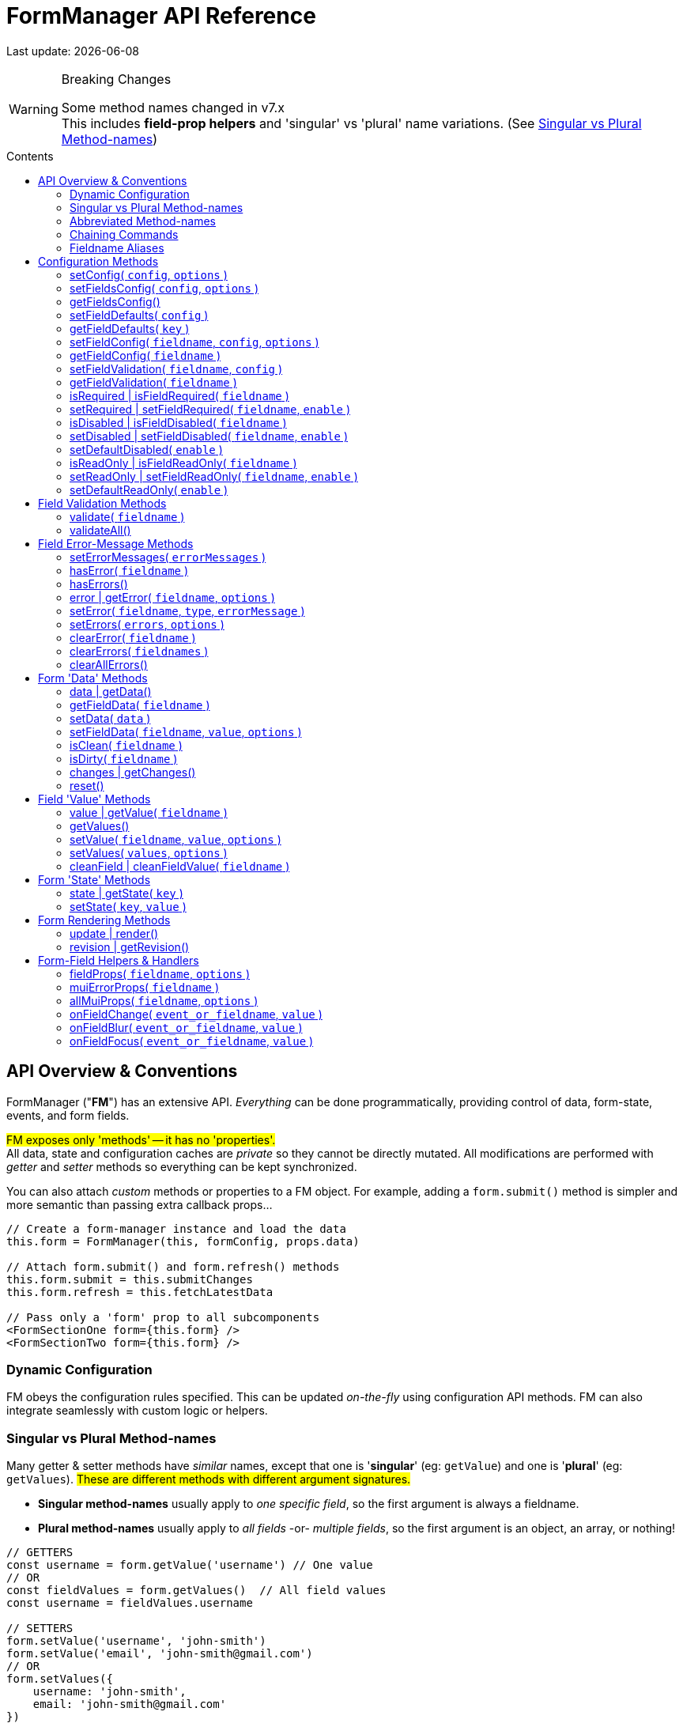 = FormManager API Reference
:source-highlighter: pygments
:pygments-style: manni
:source-language: javascript
:icons: font
:table-stripes: even
:prewrap!:
:toc:
:toc-placement!:
:toclevels: 3
:toc-title: Contents
:hide-uri-scheme:

ifdef::env-github[]
:tip-caption: :bulb:
:note-caption: :information_source:
:important-caption: :heavy_exclamation_mark:
:caution-caption: :fire:
:warning-caption: :warning:
endif::[]

[.small]#Last update: {localdate}#


.Breaking Changes
[WARNING]
====
Some method names changed in v7.x +
This includes *field-prop helpers* and
'singular' vs 'plural' name variations.
(See{nbsp}<<single-vs-plural>>)
====

toc::[]


[#Overview]
== API Overview & Conventions

FormManager ("*FM*") has an extensive API.
_Everything_ can be done programmatically,
providing control of data, form-state, events, and form fields.

#FM exposes only 'methods' -- it has no 'properties'.# +
All data, state and configuration caches are _private_ so they cannot
be directly mutated.
All modifications are performed with _getter_ and _setter_ methods
so everything can be kept synchronized.

You can also attach _custom_ methods or properties to a FM object.
For example, adding a `form.submit()` method is simpler and more semantic
than passing extra callback props...

[source]
----
// Create a form-manager instance and load the data
this.form = FormManager(this, formConfig, props.data)

// Attach form.submit() and form.refresh() methods
this.form.submit = this.submitChanges
this.form.refresh = this.fetchLatestData

// Pass only a 'form' prop to all subcomponents
<FormSectionOne form={this.form} />
<FormSectionTwo form={this.form} />
----


=== Dynamic Configuration

FM obeys the configuration rules specified.
This can be updated _on-the-fly_ using configuration API methods.
FM can also integrate seamlessly with custom logic or helpers.


[#single-vs-plural]
=== Singular vs Plural Method-names

Many getter & setter methods have _similar_ names, except that
one is '*singular*' (eg: `getValue`) and
one is '*plural*' (eg: `getValues`).
#These are different methods with different argument signatures.#

* *Singular method-names* usually apply to _one specific field_,
  so the first argument is always a fieldname.

* *Plural method-names* usually apply to _all fields_ -or- _multiple fields_,
  so the first argument is an object, an array, or nothing!

[source]
----
// GETTERS
const username = form.getValue('username') // One value
// OR
const fieldValues = form.getValues()  // All field values
const username = fieldValues.username

// SETTERS
form.setValue('username', 'john-smith')
form.setValue('email', 'john-smith@gmail.com')
// OR
form.setValues({
    username: 'john-smith',
    email: 'john-smith@gmail.com'
})
----


=== Abbreviated Method-names

Some methods have alternate, shorter alias names to aid code brevity, like:

* `isFieldDisabled` -> `isDisabled`
* `getMuiFieldProps` -> `allMuiProps`
* `getValue` -> `value`
* `getError` -> `error`

These are especially useful when used _repeatedly_ in markup, like:

[source,html]
----
<TextField label="First Name"  {...form.allMuiProps("firstName")} />
<TextField label="Middle Name" {...form.allMuiProps("middleName")} />
<TextField label="Last Name"   {...form.allMuiProps("lastName")} />
----


=== Chaining Commands

All *_setter_* methods return the FormManager object so
multiple commands can be chained.
This is just a convenience -- it does _not_ change how the methods work.

[source]
----
form.setFieldRequired('phone')
form.validate('phone')

// Is the same as...
form.setFieldRequired('phone')
    .validate('phone')
----

=== Fieldname Aliases

*An alias-name can be specified for any field.*
This helps normalize fieldnames across different datasets,
and simplifies the concatenated names required for nested data fields.

#An alias can be passed to _any_ FM method.#
In the examples below, each pair of commands are equivalent -- one
using the full fielname and one the aliasName.
Note how the alias makes code easier to write and read.

[source]
----
// Set an aliasName for a deeply nested field
const formConfig = {
    fields: {
        'profile.contacts.primaryPhone': {
            aliasName: 'phone'
        }
    }
}

const phone = form.getValue('profile.contacts.primaryPhone')
const phone = form.getValue('phone')

form.setFieldDisabled('profile.contacts.primaryPhone')
form.setFieldDisabled('phone')

<TextField
    label="Phone"
    {...form.allMuiProps('profile.contacts.primaryPhone')}
/>
<TextField label="Phone" {...form.allMuiProps('phone')} />
----


[#Configuration]
== Configuration Methods

Every aspect of FM is controlled by the form-configuration.
Normally you provide a set of configuration options when you create a FM
instance for a form.
However all configuration is dynamic, and can be changed at any time.
The most common configuration changes have special methods to simplify things.
For example, changing field validation rules, disabling one or all fields,
changing the error-messages (eg: a different language), etc.


=== setConfig( `config`, `options` )
++ ++ ::
+
--
* `config`* {nbsp} [.small]#{object} +
  An object containing _some_ form configuration.#

* `options` {nbsp} [.small]#{object}# +
** `options.replace` {nbsp} [.small]#{boolean} {nbsp} _@default:_ `false` +
   By default the passed `config` data is _merged_ with
   the existing form configuration. +
   Pass `{ replace: true }` to _replace_ the _entire_ form config.#

_@returns:_ FormManager [.small]#{object}#

Modifies the form configuration. +
[.small]#The config structure is the same as the initial form configuration.
See link:Configuration.md[FormManager Configuration] for details.#

[source]
----
form.setFieldConfig(
    'password',
    { disabled: true }
)
----
''''
--


=== setFieldsConfig( `config`, `options` )
++ ++ ::
+
--
* `config`* {nbsp} [.small]#{object|array<object>} +
  An object containing _some_ `fields` configuration.#

* `options` {nbsp} [.small]#{object}# +
** `options.replace` {nbsp} [.small]#{boolean} {nbsp} _@default:_ `false` +
   By default the supplied `config` data is _merged_ with
   the existing field config. +
   Pass `{ replace: true }` to _replace_ the config of _each_ field specified.#

_@returns:_ FormManager [.small]#{object}#

Modifies the configuration of multiple form fields. +
[.small]#The config structure is the same as the initial form `fields`
configuration.
See link:Configuration.md[FormManager Configuration] for details.#

[source]
----
form.setFieldConfig(
    'password',
    { disabled: true }
)
----
''''
--


=== getFieldsConfig()
++ ++ ::
+
--
_@returns:_ Fields Config [.small]#{object}#

[TIP]
Use `getFieldConfig(fieldname)` to get a field-config using an alias-name.

[source]
----
const allConfig = getFieldsConfig()

// Fields config is keyed by REAL fieldnames, not aliases
const emailConfig = allConfig['profile.primaryEmail']

// Read field data
const emailAlias = emailConfig.aliasName // "email"
const emailRequired = emailConfig.validation.required
----
''''
--


=== setFieldDefaults( `config` )
++ ++ ::
+
--
* `config`* {nbsp} [.small]#{object} +
  An object containing _some_ `fieldDefaults` configuration.#

_@returns:_ FormManager [.small]#{object}#

Modifies the configuration for field-defaults. +
[.small]#The config structure is the same as the initial form `fieldDefaults`
configuration.
See link:Configuration.md[FormManager Configuration] for details.#

[source]
----
form.setFieldDefaults({
    validateOnChange: true,
    cleaning: {
        trim: true,
        trimInner: true
    }
})
----
''''
--


=== getFieldDefaults( `key` )
++ ++ ::
+
--
* `key`* {nbsp} [.small]#{string} +
  A simple key _or_ a concatenated path like `"cleaning.trim"`#

_@returns:_ A fields-default value [.small]#{any}#

[source]
----
const allFieldsDisabled = form.getFieldDefaults('disabled')
----
''''
--


=== setFieldConfig( `fieldname`, `config`, `options` )
++ ++ ::
+
--
* `fieldname`* {nbsp} [.small]#{string}#

* `config`* {nbsp} [.small]#{object} +
  An object containing _some_ field configuration.#

* `options` {nbsp} [.small]#{object} {nbsp}# +
** `options.replace` {nbsp} [.small]#{boolean} {nbsp} _@default:_ `false` +
   By default `config` data is _merged_ with existing configuration. +
   Pass `{ replace: true }` to _replace_ the entire field config.#

_@returns:_ FormManager [.small]#{object}#

Modifies the configuration of a single form field. +
[.small]#The config structure is the same as the initial configuration
for a field. See link:Configuration.md[FormManager Configuration] for details.#

[source]
----
form.setFieldConfig('password', { disabled: true })
----
''''
--


=== getFieldConfig( `fieldname` )
++ ++ ::
+
--
* `fieldname`* {nbsp} [.small]#{string}#

_@returns:_ Field Configuration [.small]#{(object|undefined)}#

Returns a _copy_ of current field configuration. +
[.small]#Can be used to _inspect_ the current settings,
or as a starting point for creating an updated config.#

[source]
----
// Get the field configuration
const emailConfig = form.getFieldConfig('email')

// Read some values from the config data
const { dataType, inputType, inputFormat } = emailConfig
const { required, minLength } = emailConfig.validation
----
''''
--


=== setFieldValidation( `fieldname`, `config` )
++ ++ ::
+
--
* `fieldname`* {nbsp} [.small]#{string}#

* `config`* {nbsp} [.small]#{object} +
  A validation configuration -- the same as for the initial form-config. +
  See link:Configuration.md[FormManager Configuration] for details.#

_@returns:_ FormManager [.small]#{object}#

[source]
----
setFieldValidation(
    'username',
    { required: true, minLength: 8, maxLength: 24 }
)
----
''''
--


=== getFieldValidation( `fieldname` )
++ ++ ::
+
--
* `fieldname`* {nbsp} [.small]#{string}#

_@returns:_ Field Validation Configuration [.small]#{object}#

Returns a _copy_ of current field validation configuration. +
[.small]#Can be used to _inspect_ the current settings,
or as a starting point for creating an updated config.#

[source]
----
const passwordValidationConfig = getFieldValidation('password')
----
''''
--


=== isRequired | isFieldRequired( `fieldname` )
++ ++ ::
+
--
* `fieldname`* {nbsp} [.small]#{string}#

_@returns:_ true|false [.small]#{boolean}#

[source]
----
const isEmailRequired = form.isRequired('email')
----
''''
--


=== setRequired | setFieldRequired( `fieldname`, `enable` )
++ ++ ::
+
--
* `fieldname`* {nbsp} [.small]#{string}#

* `enable` {nbsp} [.small]#{boolean} {nbsp} _@default:_ `true`# +
  Pass a falsey value to make field _not_ required

_@returns:_ FormManager [.small]#{object}#

[source]
----
// Set Email field to be required
form.setRequired('email')
form.setRequired('email', true)

// Set Email field to be not-required
form.setRequired('email', false)
----
''''
--


=== isDisabled | isFieldDisabled( `fieldname` )
++ ++ ::
+
--
* `fieldname`* {nbsp} [.small]#{string}#

_@returns:_ true|false [.small]#{boolean}#

Returns the _derived_ state of field-disabled. +
[.small]#Returns `fieldDefaults.disabled` value
if `fieldConfig.disabled` is not explicitly set.#

[source]
----
const isEmailDisabled = form.isDisabled('email')
----
''''
--


=== setDisabled | setFieldDisabled( `fieldname`, `enable` )
++ ++ ::
+
--
* `fieldname`* {nbsp} [.small]#{string}#

* `enable` {nbsp} [.small]#{boolean} {nbsp} _@default:_ `true`# +
  Pass a falsey value to make field _not_ disabled

_@returns:_ FormManager [.small]#{object}#

[source]
----
// Set Email field to be disabled
form.setDisabled('email')
form.setDisabled('email', true)

// Un-set Email disabled - will now follow fieldsDefault
form.setDisabled('email', false)
----
''''
--


=== setDefaultDisabled( `enable` )
++ ++ ::
+
--
* `enable` {nbsp} [.small]#{boolean} {nbsp} _@default:_ `true`# +
  Pass a falsey value to make fields default _not_ disabled.

_@returns:_ FormManager [.small]#{object}#

[source]
----
handleSubmit() {
    const { form } = this
    // Disable ALL form fields while submitting
    form.setDefaultDisabled(true)

    form.validateAll().then(isValid => {
        if (isValid) {
            // post the data...
        } else {
            // Re-enable all form fields
            form.setDefaultDisabled(false)
        }
    }
}
----
''''
--


=== isReadOnly | isFieldReadOnly( `fieldname` )
++ ++ ::
+
--
* `fieldname`* {nbsp} [.small]#{string}#

_@returns:_ true|false [.small]#{boolean}#

Returns the _derived_ state of field-readOnly. +
[.small]#Returns `fieldDefaults.readOnly` value
if `fieldConfig.readOnly` is not explicitly set.#

[source]
----
const isEmailReadOnly = form.isReadOnly('email')
----
''''
--


=== setReadOnly | setFieldReadOnly( `fieldname`, `enable` )
++ ++ ::
+
--
* `fieldname`* {nbsp} [.small]#{string}#

* `enable` {nbsp} [.small]#{boolean} {nbsp} _@default:_ `true`# +
  Pass a falsey value to make field _not_ readOnly

_@returns:_ FormManager [.small]#{object}#

[source]
----
// Set Email field to be read-only
form.setReadOnly('email')
form.setReadOnly('email', true)

// Un-set Email read-only - will now follow fieldsDefault
form.setReadOnly('email', false)
----
''''
--


=== setDefaultReadOnly( `enable` )
++ ++ ::
+
--
* `enable` {nbsp} [.small]#{boolean} {nbsp} _@default:_ `true` +
  Pass a falsey value to make field default _not_ readOnly

_@returns:_ FormManager [.small]#{object}#

[TIP]
Material-UI < 4.x does not pass-through the readOnly
attribute from props, so do this explicitly _if_ you use readOnly. +
See the example below.

[source]
----
// Set all fields to be read-only
setDefaultReadOnly()
setDefaultReadOnly(true)

// Remove default readOnly state for all fields
setDefaultReadOnly(false)

// Explicitly set input.readOnly for Material-UI < 4.x
<TextField
    label="Username"
    {...form.allMuiProps('username')}
    inputProps={{
        readOnly: form.isReadOnly('username')
    }}
/>
----
''''
--


[#Validation]
== Field Validation Methods

Validation can be configured for fields that require it,
inside a `validation` key in the field configuration.
Validation can be changed or overridden programatically.

''''


=== validate( `fieldname` )
++ ++ ::
+
--
* `fieldname` {nbsp} [.small]#{string}#

_@returns:_ Validation-Promise [.small]#{Promise}#

[TIP]
If no fieldname is passed, then is same as calling `validateAll()`.

Manually trigger validation of a single form-field.

[source]
----
form.validate('password')
----
''''
--


=== validateAll()
++ ++ ::
+
--
_@returns:_ FormManager [.small]#{object}#

Manually trigger validation of ALL form-fields.

[source]
----
form.validateAll()
----
''''
--


[NOTE]
See <<Configuration>> for validation configuration methods.


[#Error-Messages]
== Field Error-Message Methods

[TIP]
It is easier and less error-prone to use the field-level error-handling features
than to _manually_ manage errors via error-setter methods.

.Error-Message Language Support
****
Error-Messages are part of form configuration
so can be changed on-the-fly like all configuration.
This can be used to _switch_ error-message languages.
(See example below.)
****

=== setErrorMessages( `errorMessages` )
++ ++ ::
+
--
* `errorMessages`* {nbsp} [.small]#{object}#

_@returns:_ FormManager [.small]#{object}#

[source]
----
import { englishErrors, frenchErrors } from './formErrorMessages'

function setErrorLanguage( language ) {
    form.setErrorMessages( `${language}Errors` )
}
----
''''
--


=== hasError( `fieldname` )
++ ++ ::
+
--
* `fieldname`* {nbsp} [.small]#{string}#

_@returns:_ true|false [.small]#{boolean}#

[source]
----
form.validate('password') // If not already validated
const passwordFieldHasError = form.hasError('password')
----
''''
--


=== hasErrors()
++ ++ ::
+
--
_@returns:_ true|false [.small]#{boolean}#

[source]
----
form.validateAll() // If not already validated
const formHasSomeErrors = form.hasErrors()
----
''''
--


=== error | getError( `fieldname`, `options` )
++ ++ ::
+
--
* `fieldname`* {nbsp} [.small]#{string}#

* `options` {nbsp} [.small]#{object}# +
** `options.asArray` {nbsp} [.small]#{object} {nbsp} _@default:_ `false` +
    Return field-errors as an array instead of a concatenated string.#

Get error(s) for one field, as a string _or_ an array. +
[.small]#By default errors are returned as a ##linebreak-delimited string##
so it can be rendered as-is.
If returned as an array, errors must be _iterated_.#

_@returns:_ FormManager [.small]#{object}#

[source]
----
// Add a "whiteSpace" style so text line-breaks render correctly,
//  plus cosmetic styles so errors looks nice
<div style={{ whiteSpace: 'pre-line', lineHeight: '1.3em', color: 'red'  }}>
    {form.error('password')}
</div>

// Get errors as an array and render them one-by-one
{form.hasError('password') &&
    <ul>
      { const arrErrors = form.getError('password', { asArray: true }) }
      {arrErrors.map( error => (
        <li>{error}</li>
      )}
</ul>
}
----
''''
--


=== setError( `fieldname`, `type`, `errorMessage` )
++ ++ ::
+
--
* `fieldname`* {nbsp} [.small]#{string}#

* `type`* {nbsp} [.small]#{string} +
  A _validation type_ like "required", "minLength", "custom", etc.#

* `errorMessage` {nbsp} [.small]#{string|array<string>} +
  A single error-message or an array of error-messages. +
  If a falsey value or an empty array is passed,
  it means _clear_ the error of this type.#

_@returns:_ FormManager [.small]#{object}#

[NOTE]
====
Error messages use a templating system with variable replacement:

* `{name}` is replaced with the field's `displayName`, `aliasName` or `name`
* `{value}` is replaced with the field-value being validated
====

[source]
----
form.setError(
    'username',
    'custom',
    // The '{name}' param will be replaced with "Username"
    '{name} can contain only letters and dashes'
)
----
''''
--


=== setErrors( `errors`, `options` )
++ ++ ::
+
--
* `errors`* {nbsp} [.small]#{object} +
  An object of errors with fieldnames as keys and error-types as subkeys.
  If no error-type keys exists, it is assumed to be `custom`.#

* `options` {nbsp} [.small]#{object}# +
** `options.merge` {nbsp} [.small]#{object} {nbsp} _@default:_ `true` +
    By default the passed errors are _merged_ with existing errors. +
    Pass `merge: false` to _replace_ all existing errors.#

_@returns:_ FormManager [.small]#{object}#

[TIP]
You _can_ use alias-names as field keys, even though
_real_ fieldnames are used internally to cache field errors.

[source]
----
form.setErrors(
    {
        username: {
            require: 'A username is required'
        },
        password: {
            minLength: 'Passwords must be at least 8 characters',
            // Any 'key' can be used for custom errors
            anything: 'Passwords should contain at least one symbol'
        },
        // This will become a 'custom' error-type
        email: 'Please enter an email address'
    },
    { merge: false }
)
----
''''
--


=== clearError( `fieldname` )
++ ++ ::
+
--
* `fieldname`* {nbsp} [.small]#{string}#

_@returns:_ FormManager [.small]#{object}#

Remove all errors from a single field -- _every validation-type._

[source]
----
form.clearError('username')
----
''''
--


=== clearErrors( `fieldnames` )
++ ++ ::
+
--
* `fieldnames` {nbsp} [.small]#{array<string>} +
  Clears all errors for all fieldnames in this array. +
  If _no_ fieldnames passed, then same as calling `clearAllErrors()`.#

_@returns:_ FormManager [.small]#{object}#

[source]
----
// Clear specific fields
form.clearErrors([ 'username', 'password' ])

// Clear all fields
form.clearErrors()
// is same as
form.clearAllErrors()
----
''''
--


=== clearAllErrors()
++ ++ ::
+
--
_@returns:_ FormManager [.small]#{object}#

Clear _all_ field errors.

[source]
----
form.clearAllErrors()
----
''''
--


[#Data]
== Form 'Data' Methods

The 'form data' is the _source_ for 'field values'.
Generally you only use 'data' methods when setting form data _from_ the server,
or preparing to post data _to_ the server. +
Also see <<Values>>

=== data | getData()
++ ++ ::
+
--
_@returns:_ All data [.small]#{object}#

[source]
----
// Get and submit all data - after validating it
form.validateAll()
.then(isValid => {
    if (isValid) {
        const formData = form.data()
        postToServer( formData )
    }
    // If validation failed, field-errors will display
}
----
''''
--


=== getFieldData( `fieldname` )
++ ++ ::
+
--
* `fieldname`* {nbsp} [.small]#{string}# +

_@returns:_ Field value (cloned) [.small]#{any}#

[source]
----
const phone = form.data('phone')
----
''''
--


=== setData( `data` )
++ ++ ::
+
--
* `data`* {nbsp} [.small]#{object}#

_@returns:_ FormManager [.small]#{object}#

[NOTE]
When 'data' is set, it also updates the initial-data cache,
so a `form.reset()` will _retain_ this value. +
To set temporary values, use `setValue()` instead.

[source]
----
form.setData({
    phone: '6045551212',
    email: 'john.smith@gmail.com'
})
----
''''
--


=== setFieldData( `fieldname`, `value`, `options` )
++ ++ ::
+
--
* `fieldname`* {nbsp} [.small]#{string}#

* `value` {nbsp} [.small]#{any}#

_@returns:_ FormManager [.small]#{object}#

[NOTE]
When 'field-data' is set, it also updates the initial-data cache,
so a `form.reset()` will _retain_ this value. +
To set temporary values, use `setFieldValue()` instead.

[source]
----
form.setFieldData('phone', '6045551212')
----
''''
--


=== isClean( `fieldname` )
++ ++ ::
+
--
* `fieldname`* {nbsp} [.small]#{string}#
  Pass a fieldname to check whether that field is unchanged

_@returns:_ true|false [.small]#{boolean}#

Returns clean-state for a single field or entire form.

[source]
----
const isDataChanged = !form.isClean()
----
''''
--


=== isDirty( `fieldname` )
++ ++ ::
+
--
* `fieldname`* {nbsp} [.small]#{string}#
  Pass a fieldname to check whether that field is changed

_@returns:_ true|false [.small]#{boolean}#

Returns dirty-state for a single field or entire form.

[source]
----
const isDataChanged = form.isDirty()
----
''''
--


=== changes | getChanges()
++ ++ ::
+
--
_@returns:_ Changed data [.small]#{object}#

[source]
----
const changedData = form.changes()
----
''''
--


=== reset()
++ ++ ::
+
--
_@returns:_ FormManager [.small]#{object}#

Resets the form back to its initial data and
all error-messages are cleared, (except `initialErrors`).

[source]
----
form.reset()
----
''''
--


[#Values]
== Field 'Value' Methods

The 'field values' are the raw `value` props of the form-fields.
Values may differ from 'form data' in data-type or format.
If you 'set' a value, it will be coerced into the format
set in the field's configuration. +
Also see <<Data>>


=== value | getValue( `fieldname` )
++ ++ ::
+
--
* `fieldname`* {nbsp} [.small]#{string}#

* `options` {nbsp} [.small]#{object}#
  ** `options.cleanValue` {nbsp} [.small]#{boolean} {nbsp} _@default:_ `false` +
     Apply cleaning to field value before returning it.#

_@returns:_ Field value [.small]#{any}#

[source]
----
const phone = form.getValue('phone', { cleanValue: true })
----
''''
--


=== getValues()
++ ++ ::
+
--
_@returns:_ Form-field values [.small]#{object}#

Returns a _deep-clone_ of form values to preserve immutability.

[source]
----
const formValues = form.values()
----
''''
--


=== setValue( `fieldname`, `value`, `options` )
++ ++ ::
+
--
* `fieldname`* {nbsp} [.small]#{string}#

* `value`* {nbsp} [.small]#{any}#

* `options` {nbsp} [.small]#{object}#
  ** `options.validate` {nbsp} [.small]#{boolean} {nbsp} _@default:_ `false` +
     Validate the field after setting the new value.#
  ** `options.isInitialValue` {nbsp} [.small]#{boolean} {nbsp} _@default:_ `false` +
     This flag causes the initial-data cache to be updated
     so that a `reset()` command will _retain_ this value.#

[.small]#Value is _automatically_ converted to the correct data-type
and reformatted as specified in the field configuration.#

_@returns:_ FormManager [.small]#{object}#

[source]
----
form.setValue('phone', '604-555-1212', { validate: true })
----
''''
--


=== setValues( `values`, `options` )
++ ++ ::
+
--
* `values`* {nbsp} [.small]#{object} +
  An 1-level object with fieldnames as keys and field-values as values.#

* `options` {nbsp} [.small]#{object}#
  ** `options.validate` {nbsp} [.small]#{boolean} {nbsp} _@default:_ `false` +
     Validate the field after setting the new value.#

[.small]#Field-values is a ##single-level object## so nested keys must use a
dot-delimited format like `'user.profile.homePhone'`.
However field alias-names can also be used as keys.#

_@returns:_ FormManager [.small]#{object}#

[source]
----
form.setValues(
    {
        // 'phone' is the aliasName for 'user.profile.homePhone'
        phone, '604-555-1212',
        'user.profile.nickname': 'symore',
        rememberMe: true
    },
    { validate: true }
)
----
''''
--


=== cleanField | cleanFieldValue( `fieldname` )
++ ++ ::
+
--
* `fieldname`* {nbsp} [.small]#{string}#

_@returns:_ FormManager [.small]#{object}#

Triggers _cleaning_ of the current field value
according to the field configuration.

[source]
----
form.cleanField('phone')
----
''''
--


[#State]
== Form 'State' Methods


=== state | getState( `key` )
++ ++ ::
+
--
* `key`* {nbsp} [.small]#{string} +
  The key to get from form-state.
  _Nested_ values can be specified using a dot-delimited key like
  `category.selected`.#

* `options` {nbsp} [.small]#{object}#
  ** `options.clone` {nbsp} [.small]#{boolean} {nbsp} _@default:_ `false` +
     Return a shallow-clone of the state value, if applicable.#
  ** `options.cloneDeep` {nbsp} [.small]#{boolean} {nbsp} _@default:_ `false` +
     Return a deep-clone of the state value, if applicable.#

_@returns:_ State-value [.small]#{any}#

Returns a value from form-state, or undefined if key/path does not exist.

[source]
----
// Add user data to form-state
form.setState('user', this.props.userProfile)

// Read nested data from form-state
const username = form.state('user.nickname')
----
''''
--


=== setState( `key`, `value` )
++ ++ ::
+
--
* `key`* {nbsp} [.small]#{string} +
  The key to set in form-state.
  _Nested_ values can be set by passing a dot-delimited key like
  `category.selected`.#

* `value` {nbsp} [.small]#{any} {nbsp} +
  _Anything_ can be stored in form-state. +
  ##If no value is passed, the specified key will be deleted##.#

_@returns:_ FormManager [.small]#{object}#

Sets a value in FM state so is accessible everywhere. +

[source]
----
// Add user data to form-state
form.setState('user', this.props.userProfile)

// Remove user data from form-state
form.setState('user', undefined)
// or just
form.setState('user')
----
''''
--


[#Form-Rendering]
== Form Rendering Methods


=== update | render()
++ ++ ::
+
--
_@returns:_ FormManager [.small]#{object}#

Forces a re-render of the component FM is inside. +
[.small]#A render is _automatically_ triggered when necessary.
However, if you programmatically change form configuration,
you need to manually trigger an update for the changes to take effect.
This method provides that, and also increments the form revision value.#

[source]
----
form.update()
----
''''
--


=== revision | getRevision()
++ ++ ::
+
--
_@returns:_ Revision [.small]#{integer}#

UID useful for _forcing_ component re-rendering. +
[.small]#If using `React.PureComponent` or a custom `shouldComponentUpdate()`,
some prop must _change_ to trigger a component render.
Since the form-manager object/prop never changes,
another prop is needed to _force_ component updates.
The form revision number provides this prop.
It increments each time anything in FM changes -- including every keystroke!#

[source]
----
<FormFields form={this.form} rev={this.form.revision()} />
----
''''
--


[#Fields]
== Form-Field Helpers & Handlers

_These methods are generally used only in form-field props,
but the event handlers can also be triggered programmatically._

''''


=== fieldProps( `fieldname`, `options` )
++ ++ ::
+
--
* `fieldname`* {nbsp} [.small]#{string}#

* `options` {nbsp} [.small]#{object}#
  ** `options.inputType` {nbsp} [.small]#{string} {nbsp} _@default:_ `null` +
  Allows _overriding_ the `inputType` set in field configuration.#

_@returns:_ Data-related props [.small]#{object}#

This helper returns _many props_, including value & name,
input attributes, aria attributes, and event handlers.

[source]
----
<label>
    <input {...fieldProps('password'} />
    Remember Me
</label>

<Switch
    label="Remember Me"
    {...fieldProps('password'}
/>
----
''''
--


=== muiErrorProps( `fieldname` )
++ ++ ::
+
--
* `fieldname`* {nbsp} [.small]#{string}#

_@returns:_ Error-related props [.small]#{object}#

#This helper is specific to Material-UI components.# +
[.small]#This returns only: `error={hasError(fieldname)}`
and `helperText={getError(fieldname)}`#

[source]
----
<TextField
    label="Full Name"
    {...form.fieldProps('name')}
    {...form.muiErrorProps('name')}
/>
// Is the same as...
<TextField label="Full Name" {...form.allMuiProps('name')} />
----
''''
--


=== allMuiProps( `fieldname`, `options` )
++ ++ ::
+
--
* `fieldname`* {nbsp} [.small]#{string}#

* `options` {nbsp} [.small]#{object} +
  Options are passed-through to `fieldProps()`; see below.#

_@returns:_ FormManager [.small]#{object}#

#This helper is specific to Material-UI components.# +
[.small]#It returns the _combined_ fields from:
`fieldProps(fieldname)` (any field) and `muiErrorProps(fieldname)`#

[source]
----
<TextField
    label="Password"
    {...allMuiProps('password')}
/>
----
''''
--


=== onFieldChange( `event_or_fieldname`, `value` )
++ ++ ::
+
--
* `event_or_fieldname`* {nbsp} [.small]#{string} -- _either:_#
  ** `event` {nbsp} [.small]#{Event} +
     The DOM Event object returned if bound to onChange, etc.#
  ** `fieldname` {nbsp} [.small]#{string} +
     Fieldname, for calling this handler manually.#

* `value` {nbsp} [.small]#{any} +
  Value, for calling this handler manually +
  (`event.target.value` used if a value _not_ passed)#

_@returns:_ FormManager [.small]#{object}#

[source]
----
<input name="note" onChange={form.onChange} />
<DatePicker onChange={date => form.onChange('birthdate', date)} />
----
''''
--


=== onFieldBlur( `event_or_fieldname`, `value` )
++ ++ ::
+
--
* `event_or_fieldname`* {nbsp} [.small]#{string} -- _either:_#
  ** `event` {nbsp} [.small]#{Event} +
     The DOM Event object returned if bound to onChange, etc.#
  ** `fieldname` {nbsp} [.small]#{string} +
     Fieldname, for calling this handler manually.#

* `value` {nbsp} [.small]#{any} +
  Value, for calling this handler manually +
  (`event.target.value` used if a value _not_ passed)#

_@returns:_ FormManager [.small]#{object}#

[source]
----
<input name="note" onChange={form.onBlur} />
<DatePicker onBlur={date => form.onBlur('birthdate', date)} />
----
''''
--


=== onFieldFocus( `event_or_fieldname`, `value` )
++ ++ ::
+
--
* `event_or_fieldname`* {nbsp} [.small]#{string} -- _either:_#
  ** `event` {nbsp} [.small]#{Event} +
     The DOM Event object returned if bound to onChange, etc.#
  ** `fieldname` {nbsp} [.small]#{string} +
     Fieldname, for calling this handler manually.#

* `value` {nbsp} [.small]#{any} +
  Value, for calling this handler manually +
  (`event.target.value` used if a value _not_ passed)#

_@returns:_ FormManager [.small]#{object}#

[source]
----
<input name="note" onFocus={form.onFocus} />
<DatePicker onFocus={date => form.onFocus('birthdate', date)} />
----
''''
--

